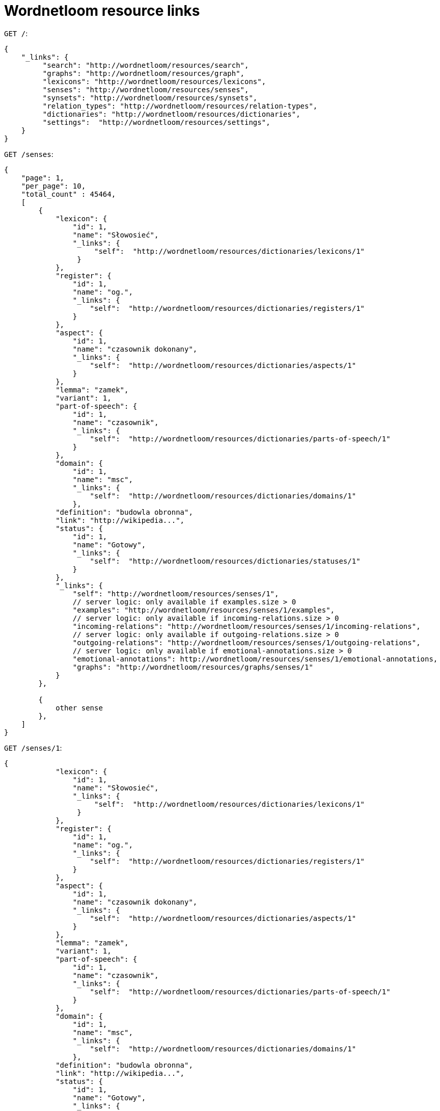 = Wordnetloom resource links


`GET /`:

----
{
    "_links": {
         "search": "http://wordnetloom/resources/search",
         "graphs": "http://wordnetloom/resources/graph",
         "lexicons": "http://wordnetloom/resources/lexicons",
         "senses": "http://wordnetloom/resources/senses",
         "synsets": "http://wordnetloom/resources/synsets",
         "relation_types": "http://wordnetloom/resources/relation-types",
         "dictionaries": "http://wordnetloom/resources/dictionaries",
         "settings":  "http://wordnetloom/resources/settings",
    }
}
----

`GET /senses`:

----
{
    "page": 1,
    "per_page": 10,
    "total_count" : 45464,
    [
        {
            "lexicon": {
                "id": 1,
                "name": "Słowosieć",
                "_links": {
                     "self":  "http://wordnetloom/resources/dictionaries/lexicons/1"
                 }
            },
            "register": {
                "id": 1,
                "name": "og.",
                "_links": {
                    "self":  "http://wordnetloom/resources/dictionaries/registers/1"
                }
            },
            "aspect": {
                "id": 1,
                "name": "czasownik dokonany",
                "_links": {
                    "self":  "http://wordnetloom/resources/dictionaries/aspects/1"
                }
            },
            "lemma": "zamek",
            "variant": 1,
            "part-of-speech": {
                "id": 1,
                "name": "czasownik",
                "_links": {
                    "self":  "http://wordnetloom/resources/dictionaries/parts-of-speech/1"
                }
            },
            "domain": {
                "id": 1,
                "name": "msc",
                "_links": {
                    "self":  "http://wordnetloom/resources/dictionaries/domains/1"
                },
            "definition": "budowla obronna",
            "link": "http://wikipedia...",
            "status": {
                "id": 1,
                "name": "Gotowy",
                "_links": {
                    "self":  "http://wordnetloom/resources/dictionaries/statuses/1"
                }
            },
            "_links": {
                "self": "http://wordnetloom/resources/senses/1",
                // server logic: only available if examples.size > 0
                "examples": "http://wordnetloom/resources/senses/1/examples",
                // server logic: only available if incoming-relations.size > 0
                "incoming-relations": "http://wordnetloom/resources/senses/1/incoming-relations",
                // server logic: only available if outgoing-relations.size > 0
                "outgoing-relations": "http://wordnetloom/resources/senses/1/outgoing-relations",
                // server logic: only available if emotional-annotations.size > 0
                "emotional-annotations": http://wordnetloom/resources/senses/1/emotional-annotations,
                "graphs": "http://wordnetloom/resources/graphs/senses/1"
            }
        },

        {
            other sense
        },
    ]
}
----

`GET /senses/1`:

----
{
            "lexicon": {
                "id": 1,
                "name": "Słowosieć",
                "_links": {
                     "self":  "http://wordnetloom/resources/dictionaries/lexicons/1"
                 }
            },
            "register": {
                "id": 1,
                "name": "og.",
                "_links": {
                    "self":  "http://wordnetloom/resources/dictionaries/registers/1"
                }
            },
            "aspect": {
                "id": 1,
                "name": "czasownik dokonany",
                "_links": {
                    "self":  "http://wordnetloom/resources/dictionaries/aspects/1"
                }
            },
            "lemma": "zamek",
            "variant": 1,
            "part-of-speech": {
                "id": 1,
                "name": "czasownik",
                "_links": {
                    "self":  "http://wordnetloom/resources/dictionaries/parts-of-speech/1"
                }
            },
            "domain": {
                "id": 1,
                "name": "msc",
                "_links": {
                    "self":  "http://wordnetloom/resources/dictionaries/domains/1"
                },
            "definition": "budowla obronna",
            "link": "http://wikipedia...",
            "status": {
                "id": 1,
                "name": "Gotowy",
                "_links": {
                    "self":  "http://wordnetloom/resources/dictionaries/statuses/1"
                }
            },
            "_links": {
                "self": "http://wordnetloom/resources/senses/1",
                // server logic: only available if examples.size > 0
                "examples": "http://wordnetloom/resources/senses/1/examples",
                // server logic: only available if incoming-relations.size > 0
                "incoming-relations": "http://wordnetloom/resources/senses/1/incoming-relations",
                // server logic: only available if outgoing-relations.size > 0
                "outgoing-relations": "http://wordnetloom/resources/senses/1/outgoing-relations",
                // server logic: only available if emotional-annotations.size > 0
                "emotional-annotations": http://wordnetloom/resources/senses/1/emotional-annotations,
                "graphs": "http://wordnetloom/resources/graphs/senses/1"
            }
        }
----

`GET /senses/1/examples`:

----
[
    {
       "id": 1,
        "text": "Przykład zxcxc";
        "type"" "W"
        "_links": {
            "self": "http://wordnetloom/resources/senses/1/examples/1",
        }
    },

    {
        other examples
    }
    "_links": {
        "self": "http://wordnetloom/resources/senses/1/examples",
    }
]
----

`GET /senses/1/examples/1`:

----
{
    "id": 1,
    "text": "Przykład zxcxc";
    "type": "W",
    "_links": {
        "self": "http://wordnetloom/resources/senses/1/examples/1",
    }
}
----

`GET /senses/1/relations`:

----
[
    {
        "target": {
            "id": 45,
            "label": "zamek 3 (zw)",
            "_links": {
                "self": "http://wordnetloom/resources/senses/45"
            }
        },
        "relation-type": {
            "id": 11,
            "name": "syn",
            "_links": {
                "self": "http://wordnetloom/resources/relation-types/11"
            }
        }
        "_links": {
            "self": "http://wordnetloom/resources/senses/1/incoming-relations/45",
        }
    },
    {
        other sense relations
    }
    "_links": {
        "self": "http://wordnetloom/resources/senses/1/relations",
    }
]
----

`GET /senses/1/relations/1`:

----
{
    "target": {
        "id": 45,
        "label": "zamek 3 (zw)",
         "_links": {
            "self": "http://wordnetloom/resources/senses/45"
         }
    },
    "relation-type": {
        "id": 45,
        "name": "syn",
        "_links": {
            "self": "http://wordnetloom/resources/relation-types/45"
        }
    }
    "_links": {
        "self": "http://wordnetloom/resources/senses/1/incoming-relations/1",
    }
}
----

`GET /senses/1/emotional-annotations`:

----
[
    annotation_1 : {
        "id": 2,
        "emotional_characteristic": true,
        "super_annotation": false,
        "emotions": ["good","bad"],
        "valuations": ["asd", "asdd"],
        "markedness": "+ m",
        "example_1": "asdsadsad sadasdasd",
        "example_2": "asdsadsad sadasdasd",
        "_links": {
            "self": "http://wordnetloom/resources/senses/1/emotional-annotations/2",
        }
    },
    annotation_2 :{
        // ....
    },
    annotation_3 :{
        // ....
    },

]
----

`GET /graphs`:

----
{
    "_links": {
        "senses":  "http://wordnetloom/resources/graphs/sense/<id>"
        "synsets":  "http://wordnetloom/resources/graphs/synset/<id>"
    }
}
----

`GET /relation-types`:

----
[
{
    "id": 10
    "type": "synset relation"
    "parent": {
        "id": 1
        "name": "xxx"
        "_links": {
            "self": ""
        }
    },
    "name": "hiperonima",
    "description": "opis jakis",
    "display": "zamz cxcx xcxzz ccef";
    "short_name": "hip"
    "allowed_lexicons": [
        {
            "id": 1
            "name": "xxx"
            "_links": {
                "self": ""
            }
        }
    ],
    "allowed_parts_of_speech": [
        {
            "id": 1
            "name": "xxx"
            "_links": {
                "self": ""
            }
        }
    ],
    "auto_revers": false,
    "multilingual": false,

    "reverse": {
        "id": 1
        "name": "xxx"
        "_links": {
            "self": ""
        }
    },
    "_links": {
        "_self":  "http://wordnetloom/resources/relation-types/3"
        "tests":  "http://wordnetloom/resources/relation-types/3/tests"
    }
},

{
    /// other
}
]
----

`GET /relation-types/3`:

----
{
    "id": 10
    "type": "synset relation"
    "parent": {
        "id": 1
        "name": "xxx"
        "_links": {
            "self": ""
        }
    },
    "name": "hiperonima",
    "description": "opis jakis",
    "display": "zamz cxcx xcxzz ccef";
    "short_name": "hip"
    "allowed_lexicons": [
        {
            "id": 1
            "name": "xxx"
            "_links": {
                "self": ""
            }
        }
    ],
    "allowed_parts_of_speech": [
        {
            "id": 1
            "name": "xxx"
            "_links": {
                "self": ""
            }
        }
    ],
    "auto_revers": false,
    "multilingual": false,

    "reverse": {
        "id": 1
        "name": "xxx"
        "_links": {
            "self": ""
        }
    },
    "_links": {
        "_self":  "http://wordnetloom/resources/relation-types/3"
        "tests":  "http://wordnetloom/resources/relation-types/3/tests"
    }
}
----

`GET /synsets`:

----
[
{
    "id": 2,
    "lexicon": {
    }
    "senses": [


    ]
    "definition": "",
    "_links": {
            "_self":  "http://wordnetloom/resources/synsets/3",
            "examples":  "http://wordnetloom/resources/synsets/3/examples",
            "relations":  "http://wordnetloom/resources/synsets/3/relations",
    }
},
{
    //other
}

]
----

`GET /synsets/1`:

----
{
    "id": 2,
    "lexicon": {
    }
    "senses": [


    ]
    "definition": "",
    "_links": {
            "_self":  "http://wordnetloom/resources/synsets/3",
            "examples":  "http://wordnetloom/resources/synsets/3/examples",
            "relations":  "http://wordnetloom/resources/synsets/3/relations",
    }
}
----

`GET /synsets/1/examples`:

----

`GET /synsets/1/examples/1`:

----

`GET /synsets/1/relations`:

  {
    "root": "zamek 1 (msx)",
    "incoming": {

    },
    "outgoing": {

    }

----

`GET /settings`:

----

`GET /lexicons`:

----
[
    {
        "id": 1,
        "name": "Słowosieć",
        "language": "Polish",
        "identifier: "PLWN",
        "version": "3.2",
        "_links": {
            "self":  "http://wordnetloom/resources/dictionaries/lexicons/1"
        }
    },

    {
        other lexicons
    },
]
----

`GET /lexicons`:

----
{
    "id": 1,
    "name": "Słowosieć",
    "language": "Polish",
    "identifier: "PLWN",
    "version": "3.2",
    "_links": {
        "self":  "http://wordnetloom/resources/dictionaries/lexicons/1"
    }
}
----

`GET /dictionaries`:

----
{
     "_links": {
        "self":  "http://wordnetloom/resources/dictionaries",
        "parts-of-speech": "http://wordnetloom/resources/dictionaries/parts-of-speech",
        "domains": "http://wordnetloom/resources/dictionaries/domains",
        "emotions": "http://wordnetloom/resources/dictionaries/emotions",
        "valuations": "http://wordnetloom/resources/dictionaries/valuations",
        "markedness": "http://wordnetloom/resources/dictionaries/markedness",
        "statuses": "http://wordnetloom/resources/dictionaries/statuses",
        "aspects": "http://wordnetloom/resources/dictionaries/aspects",
        "registers": "http://wordnetloom/resources/dictionaries/registers"
     }
}

----

`GET /dictionaries/emotions`:

----
[
    {
        "id": 23,
        "name": "good",
        //only if not null
        "description": "describe ...",
        "_links": {
            "self":  "http://wordnetloom/resources/dictionaries/emotions/23"
        }
    },

    {
        other emotions
    },
]
----

`GET /dictionaries/emotions/23`:

----
{
    "id": 23,
    "name": "good",
    //only if not null
    "description": "describe ...",
    "_links": {
        "self":  "http://wordnetloom/resources/dictionaries/emotions/23"
    }
}
----

`GET /dictionaries/parts-of-speech`:

-----
[
    {
        "id": 1,
        "name": "czasownik",
        //only if not null
        "description": "describe ...",
        "_links": {
            "self":  "http://wordnetloom/resources/dictionaries/parts-of-speech/1"
        }
    },

    {
        other emotions
    },
]
